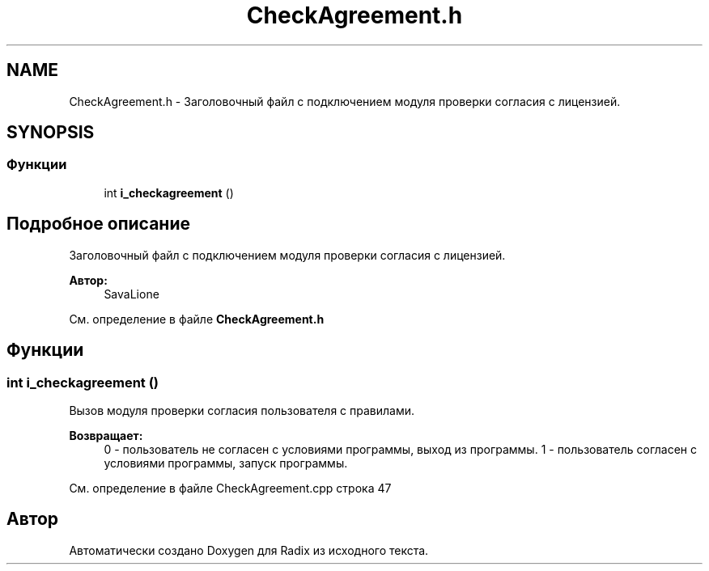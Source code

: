 .TH "CheckAgreement.h" 3 "Сб 16 Дек 2017" "Radix" \" -*- nroff -*-
.ad l
.nh
.SH NAME
CheckAgreement.h \- Заголовочный файл с подключением модуля проверки согласия с лицензией\&.  

.SH SYNOPSIS
.br
.PP
.SS "Функции"

.in +1c
.ti -1c
.RI "int \fBi_checkagreement\fP ()"
.br
.in -1c
.SH "Подробное описание"
.PP 
Заголовочный файл с подключением модуля проверки согласия с лицензией\&. 


.PP
\fBАвтор:\fP
.RS 4
SavaLione 
.RE
.PP

.PP
См\&. определение в файле \fBCheckAgreement\&.h\fP
.SH "Функции"
.PP 
.SS "int i_checkagreement ()"
Вызов модуля проверки согласия пользователя с правилами\&. 
.PP
\fBВозвращает:\fP
.RS 4
0 - пользователь не согласен с условиями программы, выход из программы\&. 1 - пользователь согласен с условиями программы, запуск программы\&. 
.RE
.PP

.PP
См\&. определение в файле CheckAgreement\&.cpp строка 47
.SH "Автор"
.PP 
Автоматически создано Doxygen для Radix из исходного текста\&.
